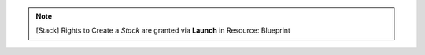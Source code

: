 .. raw:: html

  <style>
    td.jdsl {text-align:left  !IMPORTANT;vertical-align:top !IMPORTANT;border: 1px solid black !IMPORTANT;padding:3px;}
    td.jdsr {text-align:right !IMPORTANT;vertical-align:top !IMPORTANT;border: 1px solid black !IMPORTANT;padding:3px;}
    th.jdsr {text-align:right !IMPORTANT;vertical-align:top !IMPORTANT;border: 1px solid black !IMPORTANT;padding:3px;}
    #jdsf {color: red;}
  </style>
  <table style="text-align:left;width:100%;border: 1px solid black;border-collapse:collapse;" cols="02">
  <tr>
    <th width="25%" class="jdsr" style="color: white; background-color: #007DB8;line-height:12px;">Resource</th>
    <th width="25%" class="jdsr" style="color: white; background-color: #007DB8;line-height:12px;">Action</th>
    <th width="*" class="jdsl" style="color: white; background-color: #007DB8;line-height:12px;">Description</th>
  </tr>
  <tr>
    <th width="25%" class="jdsr" rowspan="4"">Stack</th>
  </tr>

  <tr>
    <td width="25%" class="jdsr">  Access </td>
    <td width="*" class="jdsl">View Blueprints</td>
  </tr>
  <tr>
    <td width="25%" class="jdsr">  Configure </td>
    <td width="*" class="jdsl">Modify a running stack</td>
  </tr>
  <tr>
    <td width="25%" class="jdsr">  Terminate </td>
    <td width="*" class="jdsl">Destroy a running stack</td>
  </tr>
  </table>
  <!-- END OF Stack.rst -->

.. note:: [Stack] Rights to Create a *Stack* are granted via **Launch** in Resource: Blueprint
  

